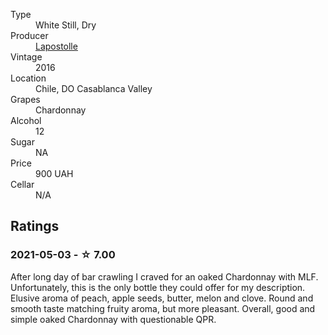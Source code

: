 #+attr_html: :class wine-main-image
[[file:/images/unknown-wine.webp]]

- Type :: White Still, Dry
- Producer :: [[barberry:/producers/90e4998b-de1c-44f5-ac70-435268280f29][Lapostolle]]
- Vintage :: 2016
- Location :: Chile, DO Casablanca Valley
- Grapes :: Chardonnay
- Alcohol :: 12
- Sugar :: NA
- Price :: 900 UAH
- Cellar :: N/A

** Ratings

*** 2021-05-03 - ☆ 7.00

After long day of bar crawling I craved for an oaked Chardonnay with MLF. Unfortunately, this is the only bottle they could offer for my description. Elusive aroma of peach, apple seeds, butter, melon and clove. Round and smooth taste matching fruity aroma, but more pleasant. Overall, good and simple oaked Chardonnay with questionable QPR.

